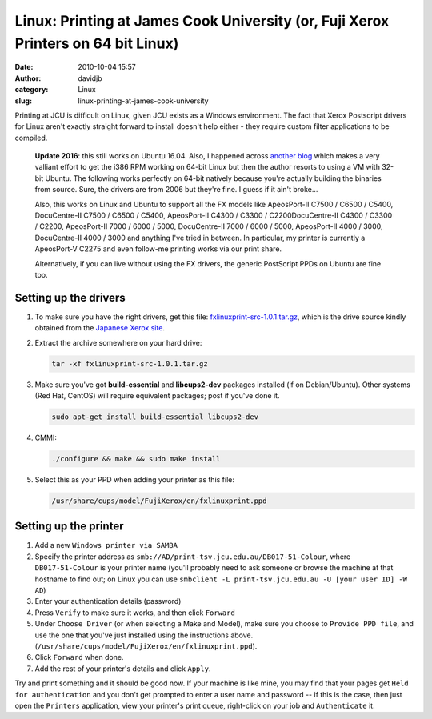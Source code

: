 Linux: Printing at James Cook University (or, Fuji Xerox Printers on 64 bit Linux)
##################################################################################
:date: 2010-10-04 15:57
:author: davidjb
:category: Linux
:slug: linux-printing-at-james-cook-university

Printing at JCU is difficult on Linux, given JCU exists as a Windows
environment. The fact that Xerox Postscript drivers for Linux aren't
exactly straight forward to install doesn't help either - they require
custom filter applications to be compiled.

    **Update 2016**: this still works on Ubuntu 16.04. Also, I happened
    across `another blog <https://robotsfuckyeahalloneword.svbtle.com/fuji-xerox-on-64-bit-linux>`_
    which makes a very valliant effort to get the i386 RPM working on 64-bit
    Linux but then the author resorts to using a VM with 32-bit Ubuntu. The
    following works perfectly on 64-bit natively because you're actually
    building the binaries from source.  Sure, the drivers are from 2006 but
    they're fine.  I guess if it ain't broke...

    Also, this works on Linux and Ubuntu to support all the FX models like
    ApeosPort-II C7500 / C6500 / C5400, DocuCentre-II C7500 / C6500 /
    C5400, ApeosPort-II C4300 / C3300 / C2200DocuCentre-II C4300 / C3300 /
    C2200, ApeosPort-II 7000 / 6000 / 5000, DocuCentre-II 7000 / 6000 / 5000,
    ApeosPort-II 4000 / 3000, DocuCentre-II 4000 / 3000 and anything I've tried
    in between.  In particular, my printer is currently a ApeosPort-V C2275 and
    even follow-me printing works via our print share.

    Alternatively, if you can live without using the FX drivers, the generic
    PostScript PPDs on Ubuntu are fine too.


Setting up the drivers
----------------------

#. To make sure you have the right drivers, get this file:
   `fxlinuxprint-src-1.0.1.tar.gz`_, which is the drive source kindly
   obtained from the `Japanese Xerox site`_.
#. Extract the archive somewhere on your hard drive:

   .. code:: bash

       tar -xf fxlinuxprint-src-1.0.1.tar.gz

#. Make sure you've got **build-essential** and **libcups2-dev**
   packages installed (if on Debian/Ubuntu). Other systems (Red Hat,
   CentOS) will require equivalent packages; post if you've done it.

   .. code:: bash

       sudo apt-get install build-essential libcups2-dev

#. CMMI:

   .. code:: bash

       ./configure && make && sudo make install

#. Select this as your PPD when adding your printer as this file:

   .. code:: bash

       /usr/share/cups/model/FujiXerox/en/fxlinuxprint.ppd


Setting up the printer
----------------------

#. Add a new ``Windows printer via SAMBA``
#. Specify the printer address as
   ``smb://AD/print-tsv.jcu.edu.au/DB017-51-Colour``, where ``DB017-51-Colour``
   is your printer name (you'll probably need to ask someone or browse
   the machine at that hostname to find out; on Linux you can use
   ``smbclient -L print-tsv.jcu.edu.au -U [your user ID] -W AD``)
#. Enter your authentication details (password)
#. Press ``Verify`` to make sure it works, and then click ``Forward``
#. Under ``Choose Driver`` (or when selecting a Make and Model), make sure
   you choose to ``Provide PPD file``, and use the one that you've just
   installed using the instructions above.
   (``/usr/share/cups/model/FujiXerox/en/fxlinuxprint.ppd``).
#. Click ``Forward`` when done.
#. Add the rest of your printer's details and click ``Apply``.

Try and print something and it should be good now.  If your machine is like
mine, you may find that your pages get ``Held for authentication`` and you
don't get prompted to enter a user name and password -- if this is the case,
then just open the ``Printers`` application, view your printer's print queue,
right-click on your job and ``Authenticate`` it.

.. _fxlinuxprint-src-1.0.1.tar.gz: {static}/files/fxlinuxprint-src-1.0.1.tar.gz
.. _Japanese Xerox site: http://www.fujixerox.co.jp/download/apeosport/download/c4300series/linux_module.html
